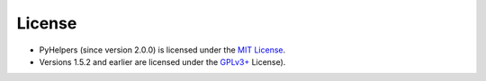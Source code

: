 =======
License
=======

- PyHelpers (since version 2.0.0) is licensed under the `MIT License <https://github.com/mikeqfu/pyhelpers/blob/master/LICENSE>`_.
- Versions 1.5.2 and earlier are licensed under the `GPLv3+ <https://github.com/mikeqfu/pyhelpers/blob/1.5.2/LICENSE>`_ License).
